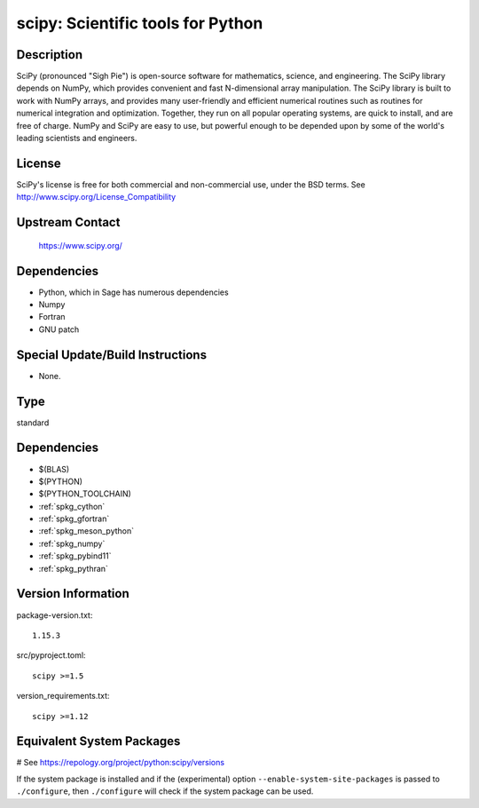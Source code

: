 .. _spkg_scipy:

scipy: Scientific tools for Python
==================================

Description
-----------

SciPy (pronounced "Sigh Pie") is open-source software for mathematics,
science, and engineering. The SciPy library depends on NumPy, which
provides convenient and fast N-dimensional array manipulation. The SciPy
library is built to work with NumPy arrays, and provides many
user-friendly and efficient numerical routines such as routines for
numerical integration and optimization. Together, they run on all
popular operating systems, are quick to install, and are free of charge.
NumPy and SciPy are easy to use, but powerful enough to be depended upon
by some of the world's leading scientists and engineers.

License
-------

SciPy's license is free for both commercial and non-commercial use,
under the BSD terms. See http://www.scipy.org/License_Compatibility


Upstream Contact
----------------

   https://www.scipy.org/

Dependencies
------------

-  Python, which in Sage has numerous dependencies
-  Numpy
-  Fortran
-  GNU patch


Special Update/Build Instructions
---------------------------------

-  None.


Type
----

standard


Dependencies
------------

- $(BLAS)
- $(PYTHON)
- $(PYTHON_TOOLCHAIN)
- :ref:`spkg_cython`
- :ref:`spkg_gfortran`
- :ref:`spkg_meson_python`
- :ref:`spkg_numpy`
- :ref:`spkg_pybind11`
- :ref:`spkg_pythran`

Version Information
-------------------

package-version.txt::

    1.15.3

src/pyproject.toml::

    scipy >=1.5

version_requirements.txt::

    scipy >=1.12

Equivalent System Packages
--------------------------

.. tab:: Arch Linux:

   .. CODE-BLOCK:: bash

       $ sudo pacman -S python-scipy

.. tab:: conda-forge:

   .. CODE-BLOCK:: bash

       $ conda install scipy\>=1.12

.. tab:: Debian/Ubuntu:

   .. CODE-BLOCK:: bash

       $ sudo apt-get install python3-scipy

.. tab:: Fedora/Redhat/CentOS:

   .. CODE-BLOCK:: bash

       $ sudo dnf install python3-scipy

.. tab:: Gentoo Linux:

   .. CODE-BLOCK:: bash

       $ sudo emerge dev-python/scipy

.. tab:: Homebrew:

   .. CODE-BLOCK:: bash

       $ brew install scipy

.. tab:: MacPorts:

   .. CODE-BLOCK:: bash

       $ sudo port install py-scipy

.. tab:: openSUSE:

   .. CODE-BLOCK:: bash

       $ sudo zypper install python3\$\{PYTHON_MINOR\}-scipy

.. tab:: Void Linux:

   .. CODE-BLOCK:: bash

       $ sudo xbps-install python3-scipy

# See https://repology.org/project/python:scipy/versions

If the system package is installed and if the (experimental) option
``--enable-system-site-packages`` is passed to ``./configure``, then ``./configure`` will check if the system package can be used.
